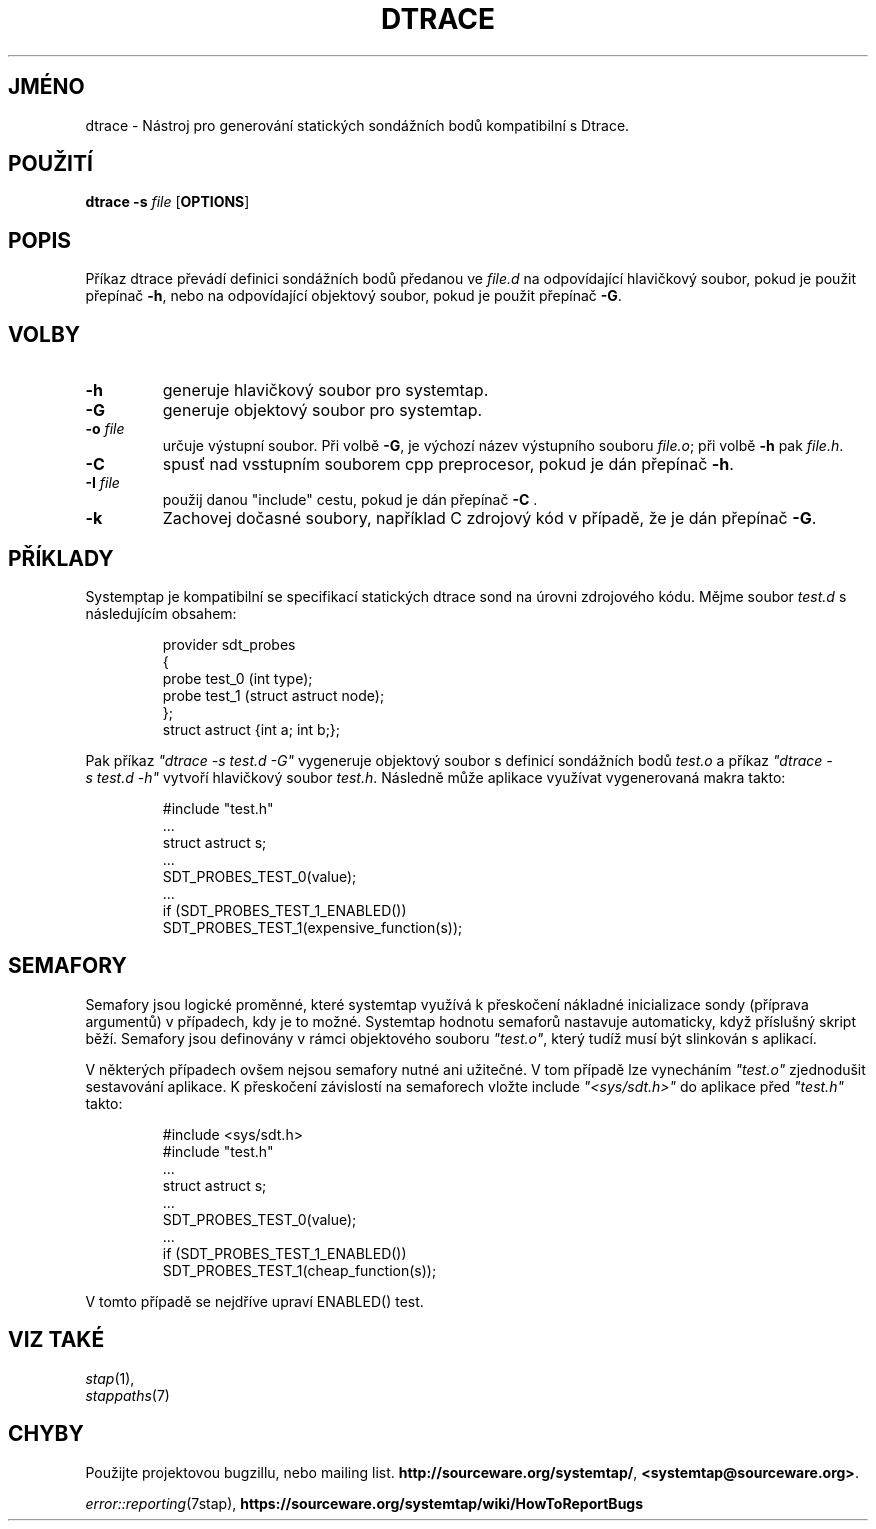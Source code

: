 .\" -*- nroff -*-
.TH DTRACE 1
.SH JMÉNO
dtrace \- Nástroj pro generování statických sondážních bodů kompatibilní s Dtrace.

.\" macros
.\" do not nest SAMPLEs
.de SAMPLE
.br

.nr oldin \\n(.i
.RS
.nf
.nh
..
.de ESAMPLE
.hy
.fi
.RE
.in \\n[oldin]u

..

.SH POUŽITÍ

.br
.B dtrace \-s \fIfile\fR [\fBOPTIONS\fR]

.SH POPIS

Příkaz dtrace převádí definici sondážních bodů předanou ve \fIfile.d\fR na
odpovídající hlavičkový soubor, pokud je použit přepínač \fB\-h\fR, nebo na
odpovídající objektový soubor, pokud je použit přepínač \fB\-G\fR.

.SH VOLBY
.PP
.TP
.B \-h
generuje hlavičkový soubor pro systemtap.

.TP
.B \-G
generuje objektový soubor pro systemtap.

.TP
.B \-o \fIfile\fR
určuje výstupní soubor.  Při volbě \fB\-G\fR, je výchozí název výstupního
souboru \fIfile.o\fR; při volbě \fB\-h\fR pak \fIfile.h\fR.

.TP
.B \-C
spusť nad vsstupním souborem cpp preprocesor, pokud je dán přepínač \fB\-h\fR.

.TP
.B \-I \fIfile\fR
použij danou "include" cestu, pokud je dán přepínač \fB\-C\fR .

.TP
.B \-k
Zachovej dočasné soubory, například C zdrojový kód v případě, že je dán přepínač
\fB\-G\fR.

.SH PŘÍKLADY

Systemptap je kompatibilní se specifikací statických dtrace sond na úrovni
zdrojového kódu.  Mějme soubor \fItest.d\fR s následujícím obsahem:
.SAMPLE
provider sdt_probes
{
  probe test_0 (int type);
  probe test_1 (struct astruct node);
};
struct astruct {int a; int b;};
.ESAMPLE

Pak příkaz \fI"dtrace\ \-s\ test.d\ \-G"\fR vygeneruje objektový soubor s
definicí sondážních bodů \fItest.o\fR a příkaz \fI"dtrace\ \-s\ test.d\ \-h"\fR
vytvoří hlavičkový soubor \fItest.h\fR.  Následně může aplikace využívat
vygenerovaná makra takto:

.SAMPLE
#include "test.h"
 \.\.\.
struct astruct s;
 \.\.\.
SDT_PROBES_TEST_0(value);
 \.\.\.
if (SDT_PROBES_TEST_1_ENABLED())
    SDT_PROBES_TEST_1(expensive_function(s));
.ESAMPLE

.SH SEMAFORY
Semafory jsou logické proměnné, které systemtap využívá k přeskočení nákladné
inicializace sondy (příprava argumentů) v případech, kdy je to možné.
Systemtap hodnotu semaforů nastavuje automaticky, když příslušný skript běží.
Semafory jsou definovány v rámci objektového souboru \fI"test.o"\fR, který
tudíž musí být slinkován s aplikací.

.PP
V některých případech ovšem nejsou semafory nutné ani užitečné.  V tom případě
lze vynecháním \fI"test.o"\fR zjednodušit sestavování aplikace.  K přeskočení
závislostí na semaforech vložte include \fI"<sys/sdt.h>"\fR do aplikace před
\fI"test.h"\fR takto:

.SAMPLE
#include <sys/sdt.h>
#include "test.h"
 \.\.\.
struct astruct s;
 \.\.\.
SDT_PROBES_TEST_0(value);
 \.\.\.
if (SDT_PROBES_TEST_1_ENABLED())
   SDT_PROBES_TEST_1(cheap_function(s));
.ESAMPLE
V tomto případě se nejdříve upraví ENABLED() test.

.SH VIZ TAKÉ
.nh
.nf
.IR stap (1),
.IR stappaths (7)

.SH CHYBY
Použijte projektovou bugzillu, nebo mailing list.
.nh
.BR http://sourceware.org/systemtap/ ", " <systemtap@sourceware.org> .
.hy
.PP
.IR error::reporting (7stap),
.BR https://sourceware.org/systemtap/wiki/HowToReportBugs
.hy
